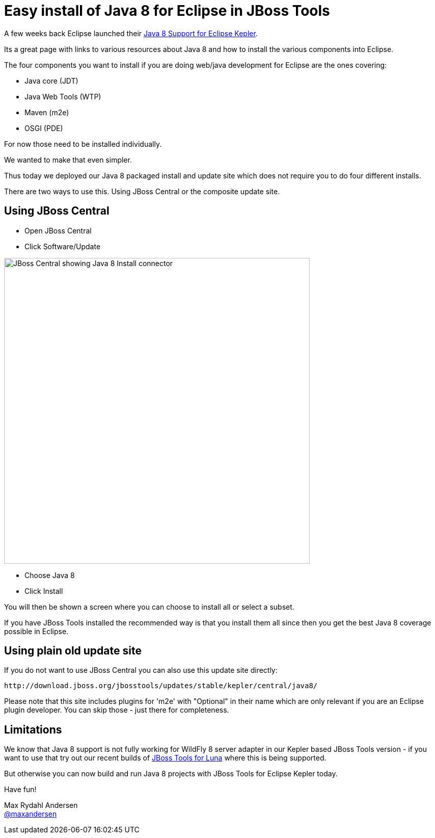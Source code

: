 = Easy install of Java 8 for Eclipse in JBoss Tools
:page-layout: blog
:page-author: maxandersen
:page-tags: [java8, jbosscentral]

A few weeks back Eclipse launched their http://www.eclipse.org/downloads/java8/[Java 8 Support for Eclipse Kepler].

Its a great page with links to various resources about Java 8 and how to install the various components into Eclipse.

The four components you want to install if you are doing web/java development for Eclipse are the ones covering:

 * Java core (JDT)
 * Java Web Tools (WTP)
 * Maven (m2e)
 * OSGI (PDE)

For now those need to be installed individually. 

We wanted to make that even simpler.

Thus today we deployed our Java 8 packaged install and update site which does not require you to do four different installs.

There are two ways to use this. Using JBoss Central or the composite update site.

== Using JBoss Central

 * Open JBoss Central
 * Click Software/Update

image::images/java8_on_central.png[JBoss Central showing Java 8 Install connector, width=600]

 * Choose Java 8 
 * Click Install

You will then be shown a screen where you can choose to install all or select a subset. 

If you have JBoss Tools installed the recommended way is that you install them all since then you get the best Java 8 coverage possible in Eclipse.

== Using plain old update site

If you do not want to use JBoss Central you can also use this update site directly:

   http://download.jboss.org/jbosstools/updates/stable/kepler/central/java8/

Please note that this site includes plugins for 'm2e' with "Optional" in their name which are only relevant if you are an Eclipse plugin developer.
You can skip those - just there for completeness.

== Limitations

We know that Java 8 support is not fully working for WildFly 8 server adapter in our Kepler based JBoss Tools version - if you want to use
that try out our recent builds of link:/downloads/jbosstools/luna[JBoss Tools for Luna] where this is being supported.

But otherwise you can now build and run Java 8 projects with JBoss Tools for Eclipse Kepler today.

Have fun!

Max Rydahl Andersen +
https://twitter.com/maxandersen[@maxandersen]

